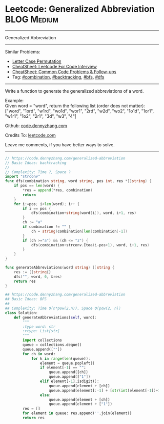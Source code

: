 * Leetcode: Generalized Abbreviation                                              :BLOG:Medium:
#+STARTUP: showeverything
#+OPTIONS: toc:nil \n:t ^:nil creator:nil d:nil
:PROPERTIES:
:type:     combination, bfs, backtracking, dfs
:END:
---------------------------------------------------------------------
Generalized Abbreviation
---------------------------------------------------------------------
#+BEGIN_HTML
<a href="https://github.com/dennyzhang/code.dennyzhang.com/tree/master/problems/generalized-abbreviation"><img align="right" width="200" height="183" src="https://www.dennyzhang.com/wp-content/uploads/denny/watermark/github.png" /></a>
#+END_HTML
Similar Problems:
- [[https://code.dennyzhang.com/letter-case-permutation][Letter Case Permutation]]
- [[https://cheatsheet.dennyzhang.com/cheatsheet-leetcode-A4][CheatSheet: Leetcode For Code Interview]]
- [[https://cheatsheet.dennyzhang.com/cheatsheet-followup-A4][CheatSheet: Common Code Problems & Follow-ups]]
- Tag: [[https://code.dennyzhang.com/review-combination][#combination]], [[https://code.dennyzhang.com/review-backtracking][#backtracking]], [[https://code.dennyzhang.com/review-bfs][#bfs]], [[https://code.dennyzhang.com/review-dfs][#dfs]]
---------------------------------------------------------------------
Write a function to generate the generalized abbreviations of a word.

Example:
Given word = "word", return the following list (order does not matter):
["word", "1ord", "w1rd", "wo1d", "wor1", "2rd", "w2d", "wo2", "1o1d", "1or1", "w1r1", "1o2", "2r1", "3d", "w3", "4"]

Github: [[https://github.com/dennyzhang/code.dennyzhang.com/tree/master/problems/generalized-abbreviation][code.dennyzhang.com]]

Credits To: [[https://leetcode.com/problems/generalized-abbreviation/description/][leetcode.com]]

Leave me comments, if you have better ways to solve.
---------------------------------------------------------------------
#+BEGIN_SRC go
// https://code.dennyzhang.com/generalized-abbreviation
// Basic Ideas: backtracking
//
// Complexity: Time ?, Space ?
import "strconv"
func dfs(combination string, word string, pos int, res *[]string) {
    if pos == len(word) {
        *res = append(*res, combination)
        return
    }
    for i:=pos; i<len(word); i++ {
        if i == pos {
            dfs(combination+string(word[i]), word, i+1, res)
        }
        ch := "a"
        if combination != "" {
            ch = string(combination[len(combination)-1])
        }
        if (ch >="a") && (ch <= "z") {
            dfs(combination+strconv.Itoa(i-pos+1), word, i+1, res)
        }
    }
}

func generateAbbreviations(word string) []string {
    res := []string{}
    dfs("", word, 0, &res)
    return res
}
#+END_SRC

#+BEGIN_SRC python
## https://code.dennyzhang.com/generalized-abbreviation
## Basic Ideas: BFS
##
## Complexity: Time O(n*pow(2,n)), Space O(pow(2, n))
class Solution:
    def generateAbbreviations(self, word):
        """
        :type word: str
        :rtype: List[str]
        """
        import collections
        queue = collections.deque()
        queue.append([""])
        for ch in word:
            for k in range(len(queue)):
                element = queue.popleft()
                if element[-1] == "":
                    queue.append([ch])
                    queue.append(["1"])
                elif element[-1].isdigit():
                    queue.append(element + [ch])
                    queue.append(element[:-1] + [str(int(element[-1])+1)])
                else:
                    queue.append(element + [ch])
                    queue.append(element + ["1"])
        res = []
        for element in queue: res.append(''.join(element))
        return res
#+END_SRC

#+BEGIN_HTML
<div style="overflow: hidden;">
<div style="float: left; padding: 5px"> <a href="https://www.linkedin.com/in/dennyzhang001"><img src="https://www.dennyzhang.com/wp-content/uploads/sns/linkedin.png" alt="linkedin" /></a></div>
<div style="float: left; padding: 5px"><a href="https://github.com/dennyzhang"><img src="https://www.dennyzhang.com/wp-content/uploads/sns/github.png" alt="github" /></a></div>
<div style="float: left; padding: 5px"><a href="https://www.dennyzhang.com/slack" target="_blank" rel="nofollow"><img src="https://www.dennyzhang.com/wp-content/uploads/sns/slack.png" alt="slack"/></a></div>
</div>
#+END_HTML
